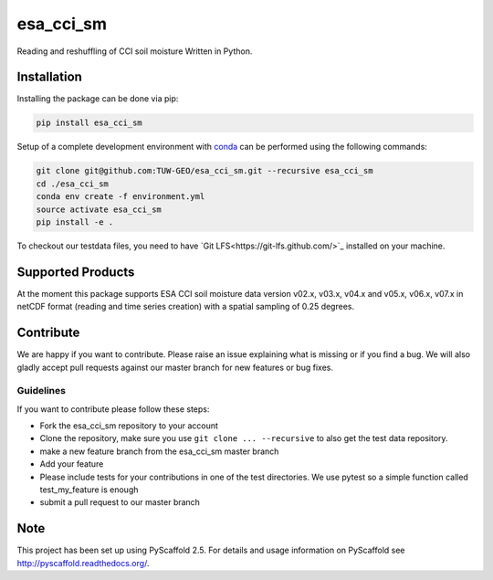 ============
esa_cci_sm
============

.. image:: https://github.com/TUW-GEO/esa_cci_sm/workflows/tests/badge.svg
   :target: https://github.com/TUW-GEO/esa_cci_sm/actions?query=tests

.. image:: https://coveralls.io/repos/github/TUW-GEO/esa_cci_sm/badge.svg?branch=master
    :target: https://coveralls.io/github/TUW-GEO/esa_cci_sm?branch=master

.. image:: https://badge.fury.io/py/esa-cci-sm.svg
    :target: https://badge.fury.io/py/esa-cci-sm

.. image:: https://readthedocs.org/projects/esa_cci_sm/badge/?version=latest
    :target: http://esa_cci_sm.readthedocs.io/en/latest/?badge=latest

Reading and reshuffling of CCI soil moisture Written in Python.

Installation
============

Installing the package can be done via pip:

.. code-block:: shell

    pip install esa_cci_sm

Setup of a complete development environment with `conda
<http://conda.pydata.org/miniconda.html>`_ can be performed using the following
commands:

.. code-block:: shell

  git clone git@github.com:TUW-GEO/esa_cci_sm.git --recursive esa_cci_sm
  cd ./esa_cci_sm
  conda env create -f environment.yml
  source activate esa_cci_sm
  pip install -e .

To checkout our testdata files, you need to have
`Git LFS<https://git-lfs.github.com/>`_ installed on your machine.

Supported Products
==================

At the moment this package supports ESA CCI soil moisture data version
v02.x, v03.x, v04.x and v05.x, v06.x, v07.x in netCDF format (reading and time series creation)
with a spatial sampling of 0.25 degrees.

Contribute
==========

We are happy if you want to contribute. Please raise an issue explaining what
is missing or if you find a bug. We will also gladly accept pull requests
against our master branch for new features or bug fixes.


Guidelines
----------

If you want to contribute please follow these steps:

- Fork the esa_cci_sm repository to your account
- Clone the repository, make sure you use ``git clone ... --recursive`` to also get
  the test data repository.
- make a new feature branch from the esa_cci_sm master branch
- Add your feature
- Please include tests for your contributions in one of the test directories.
  We use pytest so a simple function called test_my_feature is enough
- submit a pull request to our master branch

Note
====

This project has been set up using PyScaffold 2.5. For details and usage
information on PyScaffold see http://pyscaffold.readthedocs.org/.
